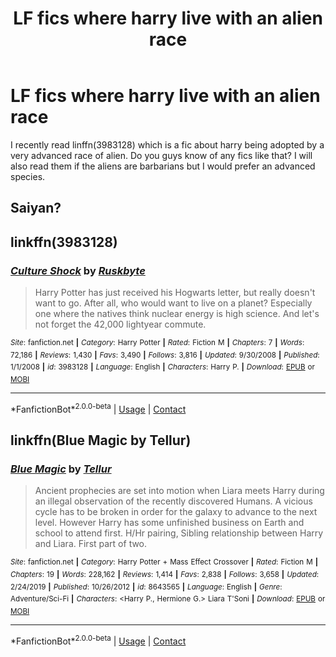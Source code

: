 #+TITLE: LF fics where harry live with an alien race

* LF fics where harry live with an alien race
:PROPERTIES:
:Author: unknown_dude_567
:Score: 2
:DateUnix: 1597856384.0
:DateShort: 2020-Aug-19
:FlairText: Request
:END:
I recently read linffn(3983128) which is a fic about harry being adopted by a very advanced race of alien. Do you guys know of any fics like that? I will also read them if the aliens are barbarians but I would prefer an advanced species.


** Saiyan?
:PROPERTIES:
:Author: Jon_Riptide
:Score: 1
:DateUnix: 1597876101.0
:DateShort: 2020-Aug-20
:END:


** linkffn(3983128)
:PROPERTIES:
:Author: YOB1997
:Score: 1
:DateUnix: 1597880317.0
:DateShort: 2020-Aug-20
:END:

*** [[https://www.fanfiction.net/s/3983128/1/][*/Culture Shock/*]] by [[https://www.fanfiction.net/u/226550/Ruskbyte][/Ruskbyte/]]

#+begin_quote
  Harry Potter has just received his Hogwarts letter, but really doesn't want to go. After all, who would want to live on a planet? Especially one where the natives think nuclear energy is high science. And let's not forget the 42,000 lightyear commute.
#+end_quote

^{/Site/:} ^{fanfiction.net} ^{*|*} ^{/Category/:} ^{Harry} ^{Potter} ^{*|*} ^{/Rated/:} ^{Fiction} ^{M} ^{*|*} ^{/Chapters/:} ^{7} ^{*|*} ^{/Words/:} ^{72,186} ^{*|*} ^{/Reviews/:} ^{1,430} ^{*|*} ^{/Favs/:} ^{3,490} ^{*|*} ^{/Follows/:} ^{3,816} ^{*|*} ^{/Updated/:} ^{9/30/2008} ^{*|*} ^{/Published/:} ^{1/1/2008} ^{*|*} ^{/id/:} ^{3983128} ^{*|*} ^{/Language/:} ^{English} ^{*|*} ^{/Characters/:} ^{Harry} ^{P.} ^{*|*} ^{/Download/:} ^{[[http://www.ff2ebook.com/old/ffn-bot/index.php?id=3983128&source=ff&filetype=epub][EPUB]]} ^{or} ^{[[http://www.ff2ebook.com/old/ffn-bot/index.php?id=3983128&source=ff&filetype=mobi][MOBI]]}

--------------

*FanfictionBot*^{2.0.0-beta} | [[https://github.com/FanfictionBot/reddit-ffn-bot/wiki/Usage][Usage]] | [[https://www.reddit.com/message/compose?to=tusing][Contact]]
:PROPERTIES:
:Author: FanfictionBot
:Score: 1
:DateUnix: 1597880338.0
:DateShort: 2020-Aug-20
:END:


** linkffn(Blue Magic by Tellur)
:PROPERTIES:
:Author: steve_wheeler
:Score: 1
:DateUnix: 1597889086.0
:DateShort: 2020-Aug-20
:END:

*** [[https://www.fanfiction.net/s/8643565/1/][*/Blue Magic/*]] by [[https://www.fanfiction.net/u/3327633/Tellur][/Tellur/]]

#+begin_quote
  Ancient prophecies are set into motion when Liara meets Harry during an illegal observation of the recently discovered Humans. A vicious cycle has to be broken in order for the galaxy to advance to the next level. However Harry has some unfinished business on Earth and school to attend first. H/Hr pairing, Sibling relationship between Harry and Liara. First part of two.
#+end_quote

^{/Site/:} ^{fanfiction.net} ^{*|*} ^{/Category/:} ^{Harry} ^{Potter} ^{+} ^{Mass} ^{Effect} ^{Crossover} ^{*|*} ^{/Rated/:} ^{Fiction} ^{M} ^{*|*} ^{/Chapters/:} ^{19} ^{*|*} ^{/Words/:} ^{228,162} ^{*|*} ^{/Reviews/:} ^{1,414} ^{*|*} ^{/Favs/:} ^{2,838} ^{*|*} ^{/Follows/:} ^{3,658} ^{*|*} ^{/Updated/:} ^{2/24/2019} ^{*|*} ^{/Published/:} ^{10/26/2012} ^{*|*} ^{/id/:} ^{8643565} ^{*|*} ^{/Language/:} ^{English} ^{*|*} ^{/Genre/:} ^{Adventure/Sci-Fi} ^{*|*} ^{/Characters/:} ^{<Harry} ^{P.,} ^{Hermione} ^{G.>} ^{Liara} ^{T'Soni} ^{*|*} ^{/Download/:} ^{[[http://www.ff2ebook.com/old/ffn-bot/index.php?id=8643565&source=ff&filetype=epub][EPUB]]} ^{or} ^{[[http://www.ff2ebook.com/old/ffn-bot/index.php?id=8643565&source=ff&filetype=mobi][MOBI]]}

--------------

*FanfictionBot*^{2.0.0-beta} | [[https://github.com/FanfictionBot/reddit-ffn-bot/wiki/Usage][Usage]] | [[https://www.reddit.com/message/compose?to=tusing][Contact]]
:PROPERTIES:
:Author: FanfictionBot
:Score: 1
:DateUnix: 1597889111.0
:DateShort: 2020-Aug-20
:END:
